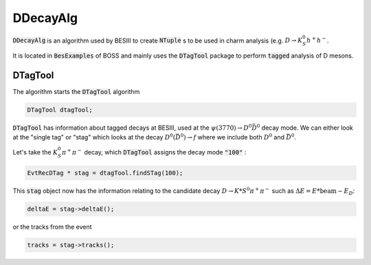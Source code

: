 .. cspell:ignore dtag

DDecayAlg
=========

:code:`DDecayAlg` is an algorithm used by BESIII to create :code:`NTuple` s to be used in charm analysis (e.g. :math:`D\to K_S^0 h^+h^-`.

It is located in :code:`BesExamples` of BOSS and mainly uses the :code:`DTagTool` package to perform :code:`tagged` analysis of D mesons.

DTagTool
--------

The algorithm starts the :code:`DTagTool` algorithm

.. code-block:: text

   DTagTool dtagTool;

:code:`DTagTool` has information about tagged decays at BESIII, used at the :math:`\psi(3770)\to D^0 \bar{D}^0` decay mode. We can either look at the "single tag" or "stag" which looks at the decay :math:`D^0(\bar{D}^0) \to f` where we include both :math:`D^0` and :math:`\bar{D}^0`.

Let's take the :math:`K_{S}^{0} \pi^+ \pi^-` decay, which :code:`DTagTool` assigns the decay mode :code:`"100"` :

.. code-block:: text

   EvtRecDTag * stag = dtagTool.findSTag(100);

This :code:`stag` object now has the information relating to the candidate decay :math:`D\to K *S^0 \pi^+ \pi^-` such as :math:`\Delta E = E* \text{beam} - E_D`:

.. code-block:: text

   deltaE = stag->deltaE();

or the tracks from the event

.. code-block:: text

   tracks = stag->tracks();
